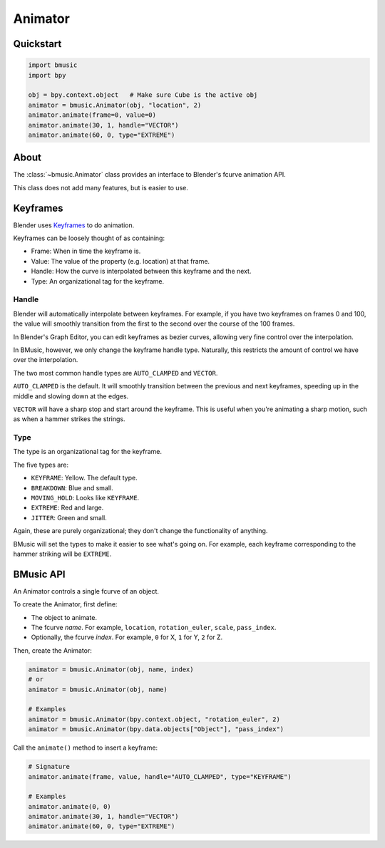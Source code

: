 .. _animator:

Animator
========


Quickstart
----------

.. code-block:: python

   import bmusic
   import bpy

   obj = bpy.context.object   # Make sure Cube is the active obj
   animator = bmusic.Animator(obj, "location", 2)
   animator.animate(frame=0, value=0)
   animator.animate(30, 1, handle="VECTOR")
   animator.animate(60, 0, type="EXTREME")


About
-----

The :class:`~bmusic.Animator` class provides an interface to Blender's fcurve
animation API.

This class does not add many features, but is easier to use.


Keyframes
---------

Blender uses
`Keyframes <https://docs.blender.org/manual/en/latest/animation/keyframes/index.html>`_
to do animation.

Keyframes can be loosely thought of as containing:

- Frame: When in time the keyframe is.
- Value: The value of the property (e.g. location) at that frame.
- Handle: How the curve is interpolated between this keyframe and the next.
- Type: An organizational tag for the keyframe.


Handle
^^^^^^

Blender will automatically interpolate between keyframes. For example, if you
have two keyframes on frames 0 and 100, the value will smoothly transition from
the first to the second over the course of the 100 frames.

In Blender's Graph Editor, you can edit keyframes as bezier curves, allowing
very fine control over the interpolation.

In BMusic, however, we only change the keyframe handle type. Naturally, this
restricts the amount of control we have over the interpolation.

The two most common handle types are ``AUTO_CLAMPED`` and ``VECTOR``.

.. image:: ./KeysAutoClamped.jpg

``AUTO_CLAMPED`` is the default. It will smoothly transition between the
previous and next keyframes, speeding up in the middle and slowing down at the
edges.

.. image:: ./KeysVector.jpg

``VECTOR`` will have a sharp stop and start around the keyframe. This is useful
when you're animating a sharp motion, such as when a hammer strikes the strings.


Type
^^^^

The type is an organizational tag for the keyframe.

.. image:: ./KeysTypes.jpg

The five types are:

- ``KEYFRAME``: Yellow. The default type.
- ``BREAKDOWN``: Blue and small.
- ``MOVING_HOLD``: Looks like ``KEYFRAME``.
- ``EXTREME``: Red and large.
- ``JITTER``: Green and small.

Again, these are purely organizational; they don't change the functionality of
anything.

BMusic will set the types to make it easier to see what's going on. For example,
each keyframe corresponding to the hammer striking will be ``EXTREME``.


BMusic API
----------

An Animator controls a single fcurve of an object.

To create the Animator, first define:

- The object to animate.
- The fcurve *name*. For example, ``location``, ``rotation_euler``, ``scale``,
  ``pass_index``.
- Optionally, the fcurve *index*. For example, ``0`` for X, ``1`` for Y, ``2``
  for Z.

Then, create the Animator:

.. code-block:: python

   animator = bmusic.Animator(obj, name, index)
   # or
   animator = bmusic.Animator(obj, name)

   # Examples
   animator = bmusic.Animator(bpy.context.object, "rotation_euler", 2)
   animator = bmusic.Animator(bpy.data.objects["Object"], "pass_index")

Call the ``animate()`` method to insert a keyframe:

.. code-block:: python

   # Signature
   animator.animate(frame, value, handle="AUTO_CLAMPED", type="KEYFRAME")

   # Examples
   animator.animate(0, 0)
   animator.animate(30, 1, handle="VECTOR")
   animator.animate(60, 0, type="EXTREME")
